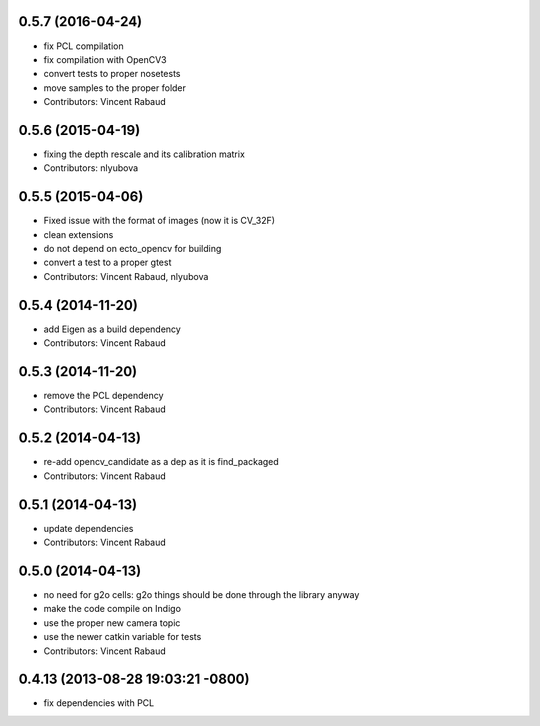 0.5.7 (2016-04-24)
------------------
* fix PCL compilation
* fix compilation with OpenCV3
* convert tests to proper nosetests
* move samples to the proper folder
* Contributors: Vincent Rabaud

0.5.6 (2015-04-19)
------------------
* fixing the depth rescale and its calibration matrix
* Contributors: nlyubova

0.5.5 (2015-04-06)
------------------
* Fixed issue with the format of images (now it is CV_32F)
* clean extensions
* do not depend on ecto_opencv for building
* convert a test to a proper gtest
* Contributors: Vincent Rabaud, nlyubova

0.5.4 (2014-11-20)
------------------
* add Eigen as a build dependency
* Contributors: Vincent Rabaud

0.5.3 (2014-11-20)
------------------
* remove the PCL dependency
* Contributors: Vincent Rabaud

0.5.2 (2014-04-13)
------------------
* re-add opencv_candidate as a dep as it is find_packaged
* Contributors: Vincent Rabaud

0.5.1 (2014-04-13)
------------------
* update dependencies
* Contributors: Vincent Rabaud

0.5.0 (2014-04-13)
------------------
* no need for g2o cells: g2o things should be done through the library anyway
* make the code compile on Indigo
* use the proper new camera topic
* use the newer catkin variable for tests
* Contributors: Vincent Rabaud

0.4.13 (2013-08-28 19:03:21 -0800)
----------------------------------
- fix dependencies with PCL
